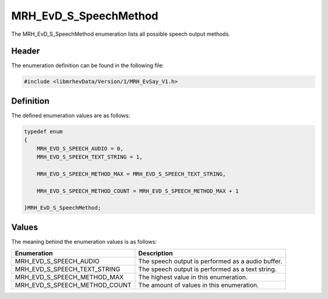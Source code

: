 MRH_EvD_S_SpeechMethod
======================
The MRH_EvD_S_SpeechMethod enumeration lists all possible 
speech output methods.

Header
------
The enumeration definition can be found in the following file:

.. code-block:: c

    #include <libmrhevData/Version/1/MRH_EvSay_V1.h>


Definition
----------
The defined enumeration values are as follows:

.. code-block:: c

	typedef enum
	{
	    MRH_EVD_S_SPEECH_AUDIO = 0,
	    MRH_EVD_S_SPEECH_TEXT_STRING = 1,
        
	    MRH_EVD_S_SPEECH_METHOD_MAX = MRH_EVD_S_SPEECH_TEXT_STRING,
        
	    MRH_EVD_S_SPEECH_METHOD_COUNT = MRH_EVD_S_SPEECH_METHOD_MAX + 1
        
	}MRH_EvD_S_SpeechMethod;


Values
------
The meaning behind the enumeration values is as follows:

.. list-table::
    :header-rows: 1

    * - Enumeration
      - Description
    * - MRH_EVD_S_SPEECH_AUDIO
      - The speech output is performed as a audio buffer.
    * - MRH_EVD_S_SPEECH_TEXT_STRING
      - The speech output is performed as a text string.
    * - MRH_EVD_S_SPEECH_METHOD_MAX
      - The highest value in this enumeration.
    * - MRH_EVD_S_SPEECH_METHOD_COUNT
      - The amount of values in this enumeration.